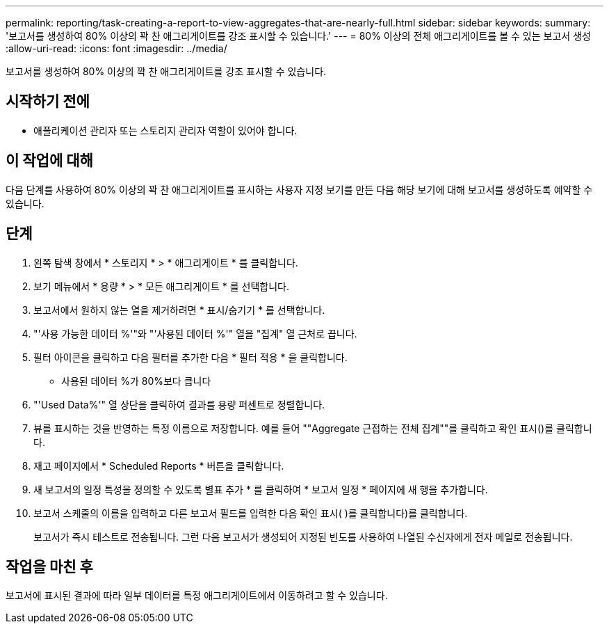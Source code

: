 ---
permalink: reporting/task-creating-a-report-to-view-aggregates-that-are-nearly-full.html 
sidebar: sidebar 
keywords:  
summary: '보고서를 생성하여 80% 이상의 꽉 찬 애그리게이트를 강조 표시할 수 있습니다.' 
---
= 80% 이상의 전체 애그리게이트를 볼 수 있는 보고서 생성
:allow-uri-read: 
:icons: font
:imagesdir: ../media/


[role="lead"]
보고서를 생성하여 80% 이상의 꽉 찬 애그리게이트를 강조 표시할 수 있습니다.



== 시작하기 전에

* 애플리케이션 관리자 또는 스토리지 관리자 역할이 있어야 합니다.




== 이 작업에 대해

다음 단계를 사용하여 80% 이상의 꽉 찬 애그리게이트를 표시하는 사용자 지정 보기를 만든 다음 해당 보기에 대해 보고서를 생성하도록 예약할 수 있습니다.



== 단계

. 왼쪽 탐색 창에서 * 스토리지 * > * 애그리게이트 * 를 클릭합니다.
. 보기 메뉴에서 * 용량 * > * 모든 애그리게이트 * 를 선택합니다.
. 보고서에서 원하지 않는 열을 제거하려면 * 표시/숨기기 * 를 선택합니다.
. "'사용 가능한 데이터 %'"와 "'사용된 데이터 %'" 열을 "집계" 열 근처로 끕니다.
. 필터 아이콘을 클릭하고 다음 필터를 추가한 다음 * 필터 적용 * 을 클릭합니다.
+
** 사용된 데이터 %가 80%보다 큽니다


. "'Used Data%'" 열 상단을 클릭하여 결과를 용량 퍼센트로 정렬합니다.
. 뷰를 표시하는 것을 반영하는 특정 이름으로 저장합니다. 예를 들어 ""Aggregate 근접하는 전체 집계""를 클릭하고 확인 표시(image:../media/blue-check.gif[""])를 클릭합니다.
. 재고 페이지에서 * Scheduled Reports * 버튼을 클릭합니다.
. 새 보고서의 일정 특성을 정의할 수 있도록 별표 추가 * 를 클릭하여 * 보고서 일정 * 페이지에 새 행을 추가합니다.
. 보고서 스케줄의 이름을 입력하고 다른 보고서 필드를 입력한 다음 확인 표시( )를 클릭합니다image:../media/blue-check.gif[""])를 클릭합니다.
+
보고서가 즉시 테스트로 전송됩니다. 그런 다음 보고서가 생성되어 지정된 빈도를 사용하여 나열된 수신자에게 전자 메일로 전송됩니다.





== 작업을 마친 후

보고서에 표시된 결과에 따라 일부 데이터를 특정 애그리게이트에서 이동하려고 할 수 있습니다.
